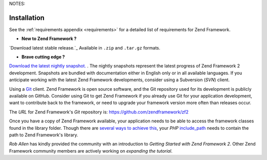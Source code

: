 .. _introduction.installation:
NOTES: 

************
Installation
************

See the :ref:`requirements appendix <requirements>` for a detailed list of requirements for Zend Framework.

- **New to Zend Framework ?** 
`Download latest stable release.`_ Available in ``.zip`` and ``.tar.gz`` formats.

- **Brave cutting edge ?**
`Download the latest nightly snapshot.`_ . The nightly snapshots represent the latest progress of Zend Framework 2 
development. Snapshots are bundled with documentation either in English only or in all available languages. If you 
anticipate working with the latest Zend Framework developments, consider using a Subversion (*SVN*) client.

Using a `Git`_ client. Zend Framework is open source software, and the Git repository used for its development is 
publicly available on GitHub. Consider using Git to get Zend Framework if you already use Git for your application 
development, want to contribute back to the framework, or need to upgrade your framework version more often than 
releases occur.

The *URL* for Zend Framework's *Git* repository is: `https://github.com/zendframework/zf2`_

Once you have a copy of Zend Framework available, your application needs to be able to access the framework classes 
found in the library folder. Though there are `several ways to achieve this`_, your *PHP* `include_path`_ needs to 
contain the path to Zend Framework's library.

`Rob Allen` has kindly provided the community with an introduction to `Getting Started with Zend Framework 2`. 
Other Zend Framework community members are actively working on `expanding the tutorial`.



.. _`Download the latest stable release.`: http://framework.zend.com/download/latest
.. _`Download the latest nightly snapshot.`: http://framework.zend.com/download/snapshot
.. _`Git`: http://git-scm.com/
.. _`https://github.com/zendframework/zf2`: https://github.com/zendframework/zf2
.. _`several ways to achieve this`: http://www.php.net/manual/en/configuration.changes.php
.. _`include_path`: http://www.php.net/manual/en/ini.core.php#ini.include-path
.. _`Rob Allen`: http://akrabat.com/about
.. _`Getting Started with Zend Framework 2`: http://zf2.readthedocs.org/en/latest/user-guide/overview.html
.. _`expanding the tutorial`: http://zend-framework-community.634137.n4.nabble.com/zf2-tutorial-td4656144.html